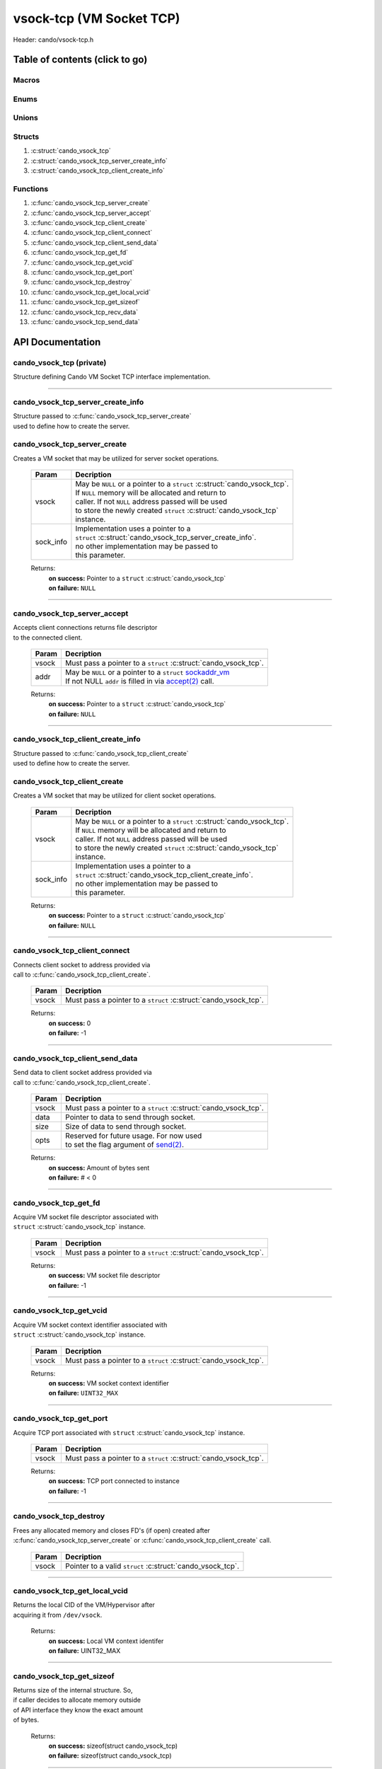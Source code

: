 .. default-domain:: C

vsock-tcp (VM Socket TCP)
=========================

Header: cando/vsock-tcp.h

Table of contents (click to go)
~~~~~~~~~~~~~~~~~~~~~~~~~~~~~~~

======
Macros
======

=====
Enums
=====

======
Unions
======

=======
Structs
=======

1. :c:struct:`cando_vsock_tcp`
#. :c:struct:`cando_vsock_tcp_server_create_info`
#. :c:struct:`cando_vsock_tcp_client_create_info`

=========
Functions
=========

1. :c:func:`cando_vsock_tcp_server_create`
#. :c:func:`cando_vsock_tcp_server_accept`
#. :c:func:`cando_vsock_tcp_client_create`
#. :c:func:`cando_vsock_tcp_client_connect`
#. :c:func:`cando_vsock_tcp_client_send_data`
#. :c:func:`cando_vsock_tcp_get_fd`
#. :c:func:`cando_vsock_tcp_get_vcid`
#. :c:func:`cando_vsock_tcp_get_port`
#. :c:func:`cando_vsock_tcp_destroy`
#. :c:func:`cando_vsock_tcp_get_local_vcid`
#. :c:func:`cando_vsock_tcp_get_sizeof`
#. :c:func:`cando_vsock_tcp_recv_data`
#. :c:func:`cando_vsock_tcp_send_data`

API Documentation
~~~~~~~~~~~~~~~~~

=========================
cando_vsock_tcp (private)
=========================

| Structure defining Cando VM Socket TCP interface implementation.

.. c:struct:: cando_vsock_tcp

	.. c:member::
		bool               free_sock;
		int                fd;
		unsigned int       vcid;
		int                port;
		struct sockaddr_vm addr;

	:c:member:`free_sock`
		| If structure allocated with `calloc(3)`_ member will be
		| set to true so that, we know to call `free(3)`_ when
		| destroying the instance.

	:c:member:`fd`
		| File descriptor to the open VM socket.

	:c:member:`vcid`
		| VM Context Identifier.

	:c:member:`port`
		| TCP port number to `connect(2)`_ to or `accept(2)`_ from.

	:c:member:`addr`
		| Stores byte information about the VM socket context.
		| Is used for client `connect(2)`_ and server `accept(2)`_.

=========================================================================================================================================

==================================
cando_vsock_tcp_server_create_info
==================================

| Structure passed to :c:func:`cando_vsock_tcp_server_create`
| used to define how to create the server.

.. c:struct:: cando_vsock_tcp_server_create_info

	.. c:member::
		unsigned int vcid;
		int          port;
		int          connections;

	:c:member:`vcid`
		| VM Context Identifier to `accept(2)`_ with.

	:c:member:`port`
		| TCP port to `accept(2)`_ with.

	:c:member:`connections`
		| Amount of connections that may be queued
		| at a given moment.

=============================
cando_vsock_tcp_server_create
=============================

.. c:function:: struct cando_vsock_tcp *cando_vsock_tcp_server_create(struct cando_vsock_tcp *vsock, const void *sock_info);

| Creates a VM socket that may be utilized for server socket operations.

	.. list-table::
		:header-rows: 1

		* - Param
	          - Decription
		* - vsock
		  - | May be ``NULL`` or a pointer to a ``struct`` :c:struct:`cando_vsock_tcp`.
		    | If ``NULL`` memory will be allocated and return to
		    | caller. If not ``NULL`` address passed will be used
		    | to store the newly created ``struct`` :c:struct:`cando_vsock_tcp`
		    | instance.
		* - sock_info
		  - | Implementation uses a pointer to a
		    | ``struct`` :c:struct:`cando_vsock_tcp_server_create_info`.
		    | no other implementation may be passed to
		    | this parameter.

	Returns:
		| **on success:** Pointer to a ``struct`` :c:struct:`cando_vsock_tcp`
		| **on failure:** ``NULL``

=========================================================================================================================================

=============================
cando_vsock_tcp_server_accept
=============================

.. c:function:: int cando_vsock_tcp_server_accept(struct cando_vsock_tcp *vsock, struct sockaddr_vm *addr);

| Accepts client connections returns file descriptor
| to the connected client.

	.. list-table::
		:header-rows: 1

		* - Param
	          - Decription
		* - vsock
		  - | Must pass a pointer to a ``struct`` :c:struct:`cando_vsock_tcp`.
		* - addr
		  - | May be ``NULL`` or a pointer to a ``struct`` `sockaddr_vm`_
		    | If not NULL ``addr`` is filled in via `accept(2)`_ call.

	Returns:
		| **on success:** Pointer to a ``struct`` :c:struct:`cando_vsock_tcp`
		| **on failure:** ``NULL``

=========================================================================================================================================

==================================
cando_vsock_tcp_client_create_info
==================================

| Structure passed to :c:func:`cando_vsock_tcp_client_create`
| used to define how to create the server.

.. c:struct:: cando_vsock_tcp_client_create_info

	.. c:member::
		unsigned int vcid;
		int          port;

	:c:member:`vcid`
		| VM Context Identifier to `connect(2)`_/`send(2)`_ to.

	:c:member:`port`
		| TCP port to `connect(2)`_/`send(2)`_ to.

=============================
cando_vsock_tcp_client_create
=============================

.. c:function:: struct cando_vsock_tcp *cando_vsock_tcp_client_create(struct cando_vsock_tcp *vsock, const void *sock_info);

| Creates a VM socket that may be utilized for client socket operations.

	.. list-table::
		:header-rows: 1

		* - Param
	          - Decription
		* - vsock
		  - | May be ``NULL`` or a pointer to a ``struct`` :c:struct:`cando_vsock_tcp`.
		    | If ``NULL`` memory will be allocated and return to
		    | caller. If not ``NULL`` address passed will be used
		    | to store the newly created ``struct`` :c:struct:`cando_vsock_tcp`
		    | instance.
		* - sock_info
		  - | Implementation uses a pointer to a
		    | ``struct`` :c:struct:`cando_vsock_tcp_client_create_info`.
		    | no other implementation may be passed to
		    | this parameter.

	Returns:
		| **on success:** Pointer to a ``struct`` :c:struct:`cando_vsock_tcp`
		| **on failure:** ``NULL``

=========================================================================================================================================

==============================
cando_vsock_tcp_client_connect
==============================

.. c:function:: int cando_vsock_tcp_client_connect(struct cando_vsock_tcp *vsock);

| Connects client socket to address provided via
| call to :c:func:`cando_vsock_tcp_client_create`.

	.. list-table::
		:header-rows: 1

		* - Param
	          - Decription
		* - vsock
		  - | Must pass a pointer to a ``struct`` :c:struct:`cando_vsock_tcp`.

	Returns:
		| **on success:** 0
		| **on failure:** -1

=========================================================================================================================================

================================
cando_vsock_tcp_client_send_data
================================

.. c:function:: ssize_t cando_vsock_tcp_client_send_data(struct cando_vsock_tcp *vsock, const void *data, const size_t size, const void *opts);

| Send data to client socket address provided via
| call to :c:func:`cando_vsock_tcp_client_create`.

	.. list-table::
		:header-rows: 1

		* - Param
	          - Decription
		* - vsock
		  - | Must pass a pointer to a ``struct`` :c:struct:`cando_vsock_tcp`.
		* - data
		  - | Pointer to data to send through socket.
		* - size
		  - | Size of data to send through socket.
		* - opts
		  - | Reserved for future usage. For now used
		    | to set the flag argument of `send(2)`_.

	Returns:
		| **on success:** Amount of bytes sent
		| **on failure:** # < 0

=========================================================================================================================================

======================
cando_vsock_tcp_get_fd
======================

.. c:function:: int cando_vsock_tcp_get_fd(struct cando_vsock_tcp *vsock);

| Acquire VM socket file descriptor associated with
| ``struct`` :c:struct:`cando_vsock_tcp` instance.

	.. list-table::
		:header-rows: 1

		* - Param
	          - Decription
		* - vsock
		  - | Must pass a pointer to a ``struct`` :c:struct:`cando_vsock_tcp`.

	Returns:
		| **on success:** VM socket file descriptor
		| **on failure:** -1

=========================================================================================================================================

========================
cando_vsock_tcp_get_vcid
========================

.. c:function:: unsigned int cando_vsock_tcp_get_vcid(struct cando_vsock_tcp *vsock);

| Acquire VM socket context identifier associated with
| ``struct`` :c:struct:`cando_vsock_tcp` instance.

	.. list-table::
		:header-rows: 1

		* - Param
	          - Decription
		* - vsock
		  - | Must pass a pointer to a ``struct`` :c:struct:`cando_vsock_tcp`.

	Returns:
		| **on success:** VM socket context identifier
		| **on failure:** ``UINT32_MAX``

=========================================================================================================================================

========================
cando_vsock_tcp_get_port
========================

.. c:function:: int cando_vsock_tcp_get_port(struct cando_vsock_tcp *vsock);

| Acquire TCP port associated with ``struct`` :c:struct:`cando_vsock_tcp` instance.

	.. list-table::
		:header-rows: 1

		* - Param
	          - Decription
		* - vsock
		  - | Must pass a pointer to a ``struct`` :c:struct:`cando_vsock_tcp`.

	Returns:
		| **on success:** TCP port connected to instance
		| **on failure:** -1

=========================================================================================================================================

=======================
cando_vsock_tcp_destroy
=======================

.. c:function:: void cando_vsock_tcp_destroy(struct cando_vsock_tcp *vsock);

| Frees any allocated memory and closes FD's (if open) created after
| :c:func:`cando_vsock_tcp_server_create` or :c:func:`cando_vsock_tcp_client_create` call.

	.. list-table::
		:header-rows: 1

		* - Param
	          - Decription
		* - vsock
		  - | Pointer to a valid ``struct`` :c:struct:`cando_vsock_tcp`.

=========================================================================================================================================

==============================
cando_vsock_tcp_get_local_vcid
==============================

.. c:function:: unsigned int cando_vsock_tcp_get_local_vcid(void);

| Returns the local CID of the VM/Hypervisor after
| acquiring it from ``/dev/vsock``.

	Returns:
		| **on success:** Local VM context identifer
		| **on failure:** UINT32_MAX

=========================================================================================================================================

==========================
cando_vsock_tcp_get_sizeof
==========================

.. c:function:: int cando_vsock_tcp_get_sizeof(void);

| Returns size of the internal structure. So,
| if caller decides to allocate memory outside
| of API interface they know the exact amount
| of bytes.

	Returns:
		| **on success:** sizeof(struct cando_vsock_tcp)
		| **on failure:** sizeof(struct cando_vsock_tcp)

=========================================================================================================================================

=========================
cando_vsock_tcp_recv_data
=========================

.. c:function:: ssize_t cando_vsock_tcp_recv_data(const int sockfd, void *data, const size_t size, const void *opts);

| Receive data from socket file descriptor.

	.. list-table::
		:header-rows: 1

		* - Param
	          - Decription
		* - sockfd
		  - Socket file descriptor to receive data from.
		* - data
		  - | Pointer to data to store data received from a socket.
		* - size
		  - | Size of data to receive from a socket.
		* - opts
		  - | Reserved for future usage. For now used
		    | to set the flag argument of `recv(2)`_.

	Returns:
		| **on success:** Amount of bytes received
		| **on failure:** # < 0

=========================================================================================================================================

=========================
cando_vsock_tcp_send_data
=========================

.. c:function:: ssize_t cando_vsock_tcp_send_data(const int sockfd, const void *data, const size_t size, const void *opts);

| Send data to socket file descriptor.

	.. list-table::
		:header-rows: 1

		* - Param
	          - Decription
		* - sockfd
		  - | Socket file descriptor to send data to.
		* - data
		  - | Pointer to data to send through socket.
		* - size
		  - | Size of data to send through socket.
		* - opts
		  - | Reserved for future usage. For now used
		    | to set the flag argument of `send(2)`_.

	Returns:
		| **on success:** Amount of bytes sent
		| **on failure:** # < 0

=========================================================================================================================================

.. _calloc(3): https://www.man7.org/linux/man-pages/man3/malloc.3.html
.. _calloc(3): https://www.man7.org/linux/man-pages/man3/malloc.3.html
.. _free(3): https://www.man7.org/linux/man-pages/man3/free.3.html
.. _accept(2): https://www.man7.org/linux/man-pages/man2/accept.2.html
.. _connect(2): https://www.man7.org/linux/man-pages/man2/connect.2.html
.. _send(2): https://www.man7.org/linux/man-pages/man2/send.2.html
.. _recv(2): https://www.man7.org/linux/man-pages/man2/recv.2.html
.. _sockaddr_vm: https://www.man7.org/linux/man-pages/man7/vsock.7.html
